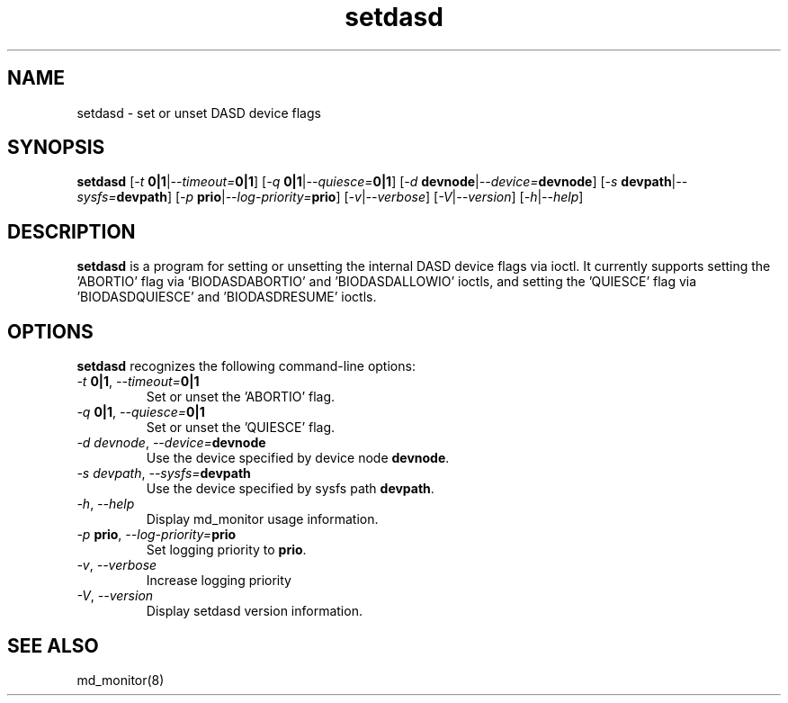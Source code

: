 .TH "setdasd" "8" "Mon Sep 23 2013" "md_monitor 4.26"
.de bu
.IP \(bu
..
.SH NAME
setdasd \- set or unset DASD device flags
.SH SYNOPSIS
.B setdasd
[\fI-t \fB0|1\fR|\fI--timeout=\fB0|1\fR]
[\fI-q \fB0|1\fR|\fI--quiesce=\fB0|1\fR]
[\fI-d \fBdevnode\fR|\fI--device=\fBdevnode\fR]
[\fI-s \fBdevpath\fR|\fI--sysfs=\fBdevpath\fR]
[\fI-p \fBprio\fR|\fI--log-priority=\fBprio\fR]
[\fI-v\fR|\fI--verbose\fR]
[\fI-V\fR|\fI--version\fR]
[\fI-h\fR|\fI--help\fR]
.SH DESCRIPTION
.PP
\fBsetdasd\fR is a program for setting or unsetting the internal DASD
device flags via ioctl. It currently supports setting the 'ABORTIO'
flag via 'BIODASDABORTIO' and 'BIODASDALLOWIO' ioctls, and setting
the 'QUIESCE' flag via 'BIODASDQUIESCE' and 'BIODASDRESUME' ioctls.

.SH OPTIONS
.PP
\fBsetdasd\fR recognizes the following command-line options:
.TP
\fI-t \fB0|1\fR, \fI--timeout=\fB0|1\fR
Set or unset the 'ABORTIO' flag.
.TP
\fI-q \fB0|1\fR, \fI--quiesce=\fB0|1\fR
Set or unset the 'QUIESCE' flag.
.TP
\fI-d \fIdevnode\fR, \fI--device=\fBdevnode\fR
Use the device specified by device node \fBdevnode\fR.
.TP
\fI-s \fIdevpath\fR, \fI--sysfs=\fBdevpath\fR
Use the device specified by sysfs path \fBdevpath\fR.
.TP
\fI-h\fR, \fI--help\fR
Display md_monitor usage information.
.TP
\fI-p \fBprio\fR, \fI--log-priority=\fBprio\fR
Set logging priority to \fBprio\fR.
.TP
\fI-v\fR, \fI--verbose\fR
Increase logging priority
.TP
\fI-V\fR, \fI--version\fR
Display setdasd version information.

.SH SEE ALSO
.IR
md_monitor(8)
